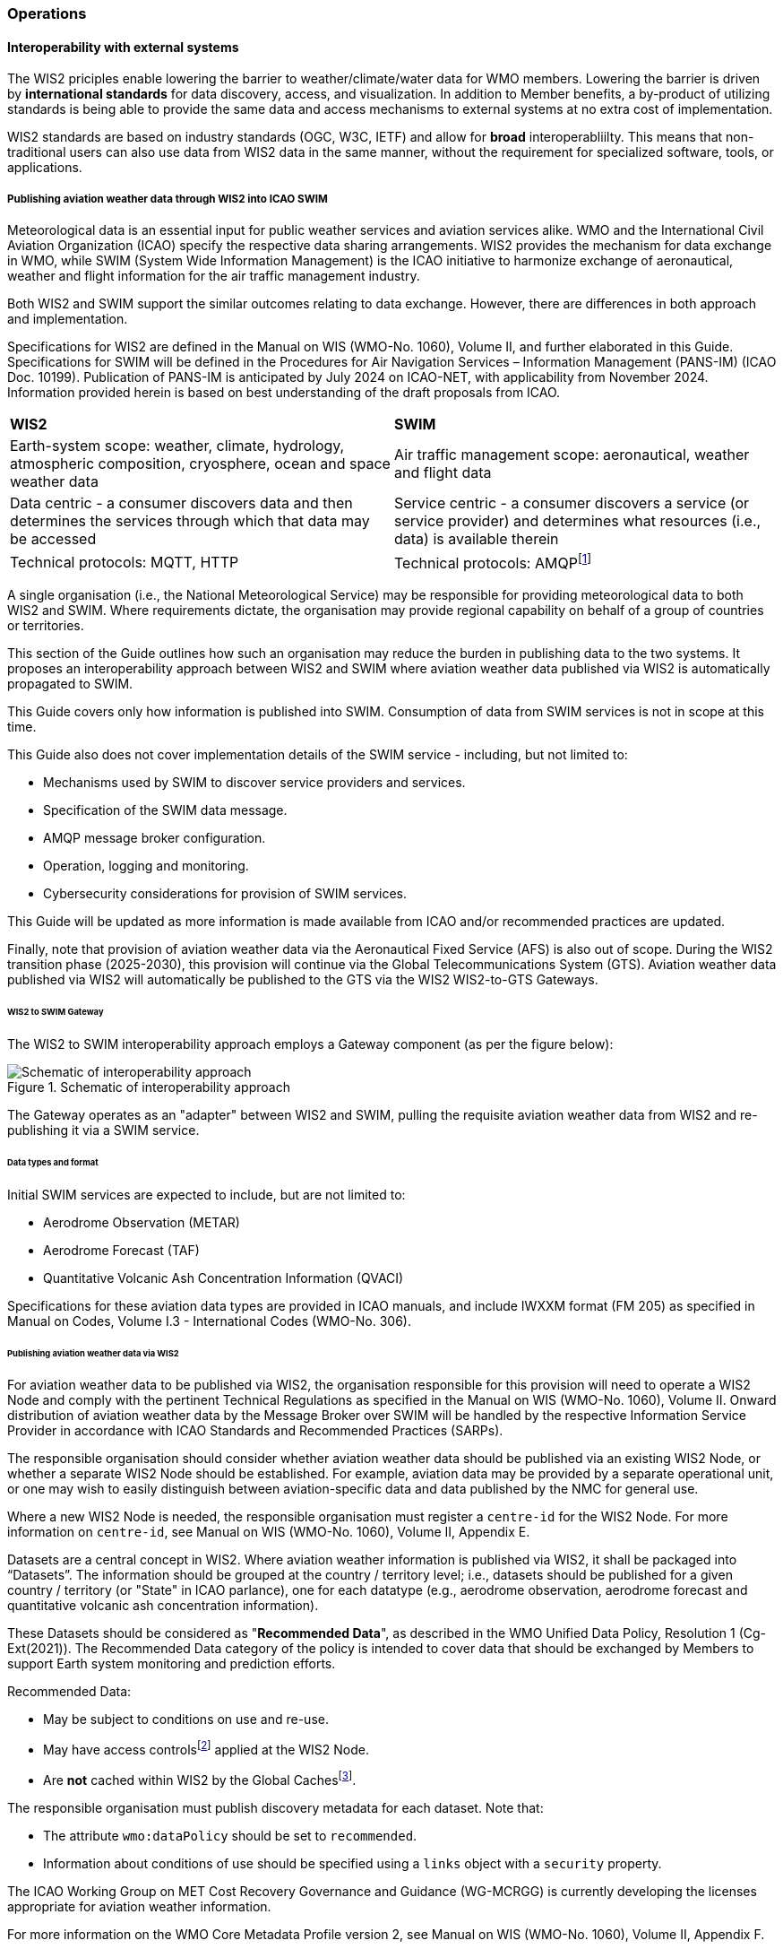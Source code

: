 === Operations

==== Interoperability with external systems

The WIS2 priciples enable lowering the barrier to weather/climate/water data for WMO members.  Lowering the barrier is driven by **international standards**
for data discovery, access, and visualization.  In addition to Member benefits, a by-product of utilizing standards is being able to provide
the same data and access mechanisms to external systems at no extra cost of implementation.

WIS2 standards are based on industry standards (OGC, W3C, IETF) and allow for **broad** interoperabliilty.  This means that non-traditional users can also
use data from WIS2 data in the same manner, without the requirement for specialized software, tools, or applications.

===== Publishing aviation weather data through WIS2 into ICAO SWIM

Meteorological data is an essential input for public weather services
and aviation services alike. WMO and the International Civil Aviation Organization (ICAO) specify the respective data
sharing arrangements. WIS2 provides the mechanism for data exchange
in WMO, while SWIM (System Wide Information Management) is the ICAO
initiative to harmonize exchange of aeronautical, weather and flight
information for the air traffic management industry.

Both WIS2 and SWIM support the similar outcomes relating to data
exchange. However, there are differences in both approach and
implementation.

Specifications for WIS2 are defined in the Manual on WIS (WMO-No.
1060), Volume II, and further elaborated in this Guide. Specifications
for SWIM will be defined in the Procedures for Air Navigation Services –
Information Management (PANS-IM) (ICAO Doc. 10199). Publication of
PANS-IM is anticipated by July 2024 on ICAO-NET, with applicability from
November 2024. Information provided herein is based on best
understanding of the draft proposals from ICAO.


|===
|*WIS2* |*SWIM*
|Earth-system scope: weather, climate, hydrology, atmospheric
composition, cryosphere, ocean and space weather data |Air traffic
management scope: aeronautical, weather and flight data

|Data centric - a consumer discovers data and then determines the
services through which that data may be accessed |Service centric - a
consumer discovers a service (or service provider) and determines what
resources (i.e., data) is available therein

|Technical protocols: MQTT, HTTP |Technical protocols:
AMQPfootnote:[AMQP 1.0 is proposed in the draft PANS-IM]
|===

A single organisation (i.e., the National Meteorological Service) may be
responsible for providing meteorological data to both WIS2 and SWIM.
Where requirements dictate, the organisation may provide regional
capability on behalf of a group of countries or territories.

This section of the Guide outlines how such an organisation may reduce
the burden in publishing data to the two systems. It proposes an
interoperability approach between WIS2 and SWIM where aviation
weather data published via WIS2 is automatically propagated to SWIM.

This Guide covers only how information is published into SWIM.
Consumption of data from SWIM services is not in scope at this time.

This Guide also does not cover implementation details of the SWIM
service - including, but not limited to:

* Mechanisms used by SWIM to discover service providers and services.
* Specification of the SWIM data message.
* AMQP message broker configuration.
* Operation, logging and monitoring.
* Cybersecurity considerations for provision of SWIM services.

This Guide will be updated as more information is made available from
ICAO and/or recommended practices are updated.

//TODO: update as needed after feedback
Finally, note that provision of aviation weather data via the
Aeronautical Fixed Service (AFS) is also out of scope. During the WIS2 transition phase (2025-2030), this provision will continue via the
Global Telecommunications System (GTS). Aviation weather data published
via WIS2 will automatically be published to the GTS via the WIS2 WIS2-to-GTS Gateways.

====== WIS2 to SWIM Gateway

The WIS2 to SWIM interoperability approach employs a Gateway component (as per the figure below):

.Schematic of interoperability approach
image::images/wis2-to-swim-temp.png[Schematic of interoperability approach]

The Gateway operates as an "adapter" between WIS2 and SWIM, pulling
the requisite aviation weather data from WIS2 and re-publishing it
via a SWIM service.

====== Data types and format

Initial SWIM services are expected to include, but are not limited to:

* Aerodrome Observation (METAR)
* Aerodrome Forecast (TAF)
* Quantitative Volcanic Ash Concentration Information (QVACI)

Specifications for these aviation data types are provided in ICAO
manuals, and include IWXXM format (FM 205) as specified in Manual on
Codes, Volume I.3 - International Codes (WMO-No. 306).

====== Publishing aviation weather data via WIS2

For aviation weather data to be published via WIS2, the organisation
responsible for this provision will need to operate a WIS2 Node and
comply with the pertinent Technical Regulations as specified in the
Manual on WIS (WMO-No. 1060), Volume II. Onward distribution of aviation
weather data by the Message Broker over SWIM will be handled by the
respective Information Service Provider in accordance with ICAO
Standards and Recommended Practices (SARPs).

The responsible organisation should consider whether aviation weather
data should be published via an existing WIS2 Node, or whether a separate
WIS2 Node should be established. For example, aviation data may be
provided by a separate operational unit, or one may wish to easily
distinguish between aviation-specific data and data published by the NMC
for general use.

Where a new WIS2 Node is needed, the responsible organisation must
register a ``centre-id`` for the WIS2 Node. For more information on
``centre-id``, see Manual on WIS (WMO-No. 1060), Volume II, Appendix E.

Datasets are a central concept in WIS2. Where aviation weather
information is published via WIS2, it shall be packaged into
“Datasets”. The information should be grouped at the country / territory
level; i.e., datasets should be published for a given country /
territory (or "State" in ICAO parlance), one for each datatype (e.g.,
aerodrome observation, aerodrome forecast and quantitative volcanic ash
concentration information).

These Datasets should be considered as "*Recommended Data*", as
described in the WMO Unified Data Policy, Resolution 1 (Cg-Ext(2021)).
The Recommended Data category of the policy is intended to cover data
that should be exchanged by Members to support Earth system monitoring
and prediction efforts.

Recommended Data:

* May be subject to conditions on use and re-use.
* May have access controlsfootnote:[WIS2 follows the recommendations
from OpenAPI regarding choice of security schemes for authenticated
access - a choice of HTTP authentication, API keys, OAuth2 or OpenID
Connect Discovery. For more information see
https://swagger.io/docs/specification/authentication/ -
WIS2 does not provide any guidance on use of Public Key
Infrastructure (PKI).] applied at the WIS2 Node.
* Are *not* cached within WIS2 by the Global Cachesfootnote:[Global
Caches enable highly available, low-latency distribution of Core Data.
Given that Core Data is provided on a free and unrestricted basis,
Global Caches *do not* implement any data access control.].

The responsible organisation must publish discovery metadata for each dataset. Note that:

* The attribute ``wmo:dataPolicy`` should be set to ``recommended``.
* Information about conditions of use should be specified using a ``links`` object with a ``security`` property.

The ICAO Working Group on MET Cost Recovery Governance and Guidance
(WG-MCRGG) is currently developing the licenses appropriate for aviation
weather information.

For more information on the WMO Core Metadata Profile version 2, see
Manual on WIS (WMO-No. 1060), Volume II, Appendix F.

On receipt of new data, the WIS2 Node will:

. Publish the data as a resource via a Web server (or Web service).
. Publish a WIS2 Notification Message to a local message broker that
advertises the availability of the data resource.

Note that, in contrast to the GTS, WIS2 publishes data resources
individually, each with an associated notification message. WIS2 does
not group data resources into bulletins.

The WIS2 Node should publish aviation weather data in IWXXM format.

The data resource is identified using a URL. The notification message
refers to the data resource using the URLfootnote:[Where the data
resource does not exceed 4Kb, it may additionally be embedded in the
notification message.].

For more details on the WIS2 Notification Message, see Manual on WIS
(WMO-No. 1060), Volume II, Appendix F.

The notification message must be published to the proper topic on the
message broker. WIS2 defines a standard topic hierarchy to ensure
that data is published consistently by all WIS2 Nodes. Notification
messages for aviation data should be published on a specific topic
allowing a data consumer, such as the Gateway, to subscribe only to
aviation-specific notifications. See the example below:

.Example Topic used to publish notifications about Quantitative Volcanic Ash Concentration Information
[source,text]
----
origin/a/wis2/{centre-id}/data/recommended/weather/aviation/qvaci
----

For more details of the WIS Topic Hierarchy, see Manual on WIS (WMO-No.
1060), Volume II, Appendix E.

WIS Global Brokers subscribe to the local message brokers of WIS2 Nodes
and republish notification messages for global distribution.

As a minimum, the WIS2 Node should retain the aviation data for a
duration that meets the needs of the Gateway. The retention period of at
least 24 hours is recommended.

====== Gateway implementation

The relationships between the Gateway component, WIS2 and SWIM are
illustrated in the figure belowfootnote:[Note that figure simplifies
the transmission of discovery metadata from WIS2 Node to the Global
Discovery Catalogue. In reality, the WIS2 Node publishes notification
messages advertising the availability of new discovery metadata resource
at a given URL. These messages are republished by the Global Broker. The
Global Discovery Catalogue subscribes to a Global Broker and downloads
the discovery metadata from the WIS2 Node using the URL supplied in the
message].

These interactions are illustrated in the below figure:

.Interactions between the Gateway and components of WIS2 and SWIM
image::images/wis2-to-swim-interaction-temp.png[Interactions between the Gateway and components of WIS2 and SWIM]

**Configuration**

Discovery metadata about the aviation weather datasets will provide
useful information that can be used to configure the Gateway, e.g., the
topic(s) to subscribe to plus various other information that may be
needed for the aviation weather SWIM service.

Discovery metadata can be downloaded from the Global Discovery Catalogue.

**Functions**

The Gateway component implements the following functions:

* Subscribe to the pertinent topic(s) for notifications about new
aviation weather datafootnote:[WIS2 recommends that one subscribes to
notifications from a Global Broker. However, where both Gateway and WIS
Node are operated by the same organisation, it may be advantageous to
subscribe directly to the local message broker of WIS2 Node, e.g., to
reduce latency.].
* On receipt of notification messages about aviation weather data:
** parse the notification message, discarding duplicate messages already
processed previously;
** download the aviation weather data resource from the WIS2
Nodefootnote:[The WIS2 Node may control access to data - the Gateway will
need to be implemented accordingly.] using the URL in the message - the
resource should be in IWXXM format;
** create a new "data message" as per the SWIM specifications, including
the unique identifier extracted from the data resourcefootnote:[In case
a unique identifier is required for proper passing of an aviation
weather message to the Gateway, one can use the GTS abbreviated heading
(TTAAii CCCC YYGGgg) in the COLLECT envelop (available in IWXXM messages
having a corresponding TAC message), or content in attribute
``gml:identifier`` (available in newer IWXXM messages like WAFS SIGWX
Forecast and QVACI), for such purpose. There is currently no agreed
definition for unique identifier of IWXXM METAR and TAF reports of
individual aerodrome.], and embedding the aviation weather data resource
within the data message;
** publish the data message to the appropriate topic on the SWIM Message
Broker component of the SWIM service.

The choice of protocol for publishing to the SWIM Message Broker should
be based on bilateral agreement between operators of the Gateway and
SWIM service.

The Gateway should implement logging and error handling as necessary to
enable reliable operations. WIS2 uses the OpenMetrics
standardfootnote:[OpenMetrics - see
https://openmetrics.io[[.underline]#https://openmetrics.io#]] for
publishing metrics and other operating information. Use of OpenMetrics
by the Gateway would enable monitoring and performance reporting to be
easily integrated into the WIS2 system.

**Operation**

The Gateway may be operated at national or regional level depending on
the organisational governance in place.

====== SWIM service

The SWIM aviation weather information service comprises a Message Broker
component which implements the AMQP 1.0 messaging standardfootnote:[AMQP
1.0 - see https://www.amqp.org/resources/specifications].

The Message Broker publishes the data messages provided by the Gateway.

The Message Broker must ensure that data messages are provided only by
authorized sources such as a Gateway.

===== The Ocean Data and Information System (ODIS)

TODO: Tom

// include::coordinating-wis.adoc[]

// include::sections/wis-metrics.adoc[]
